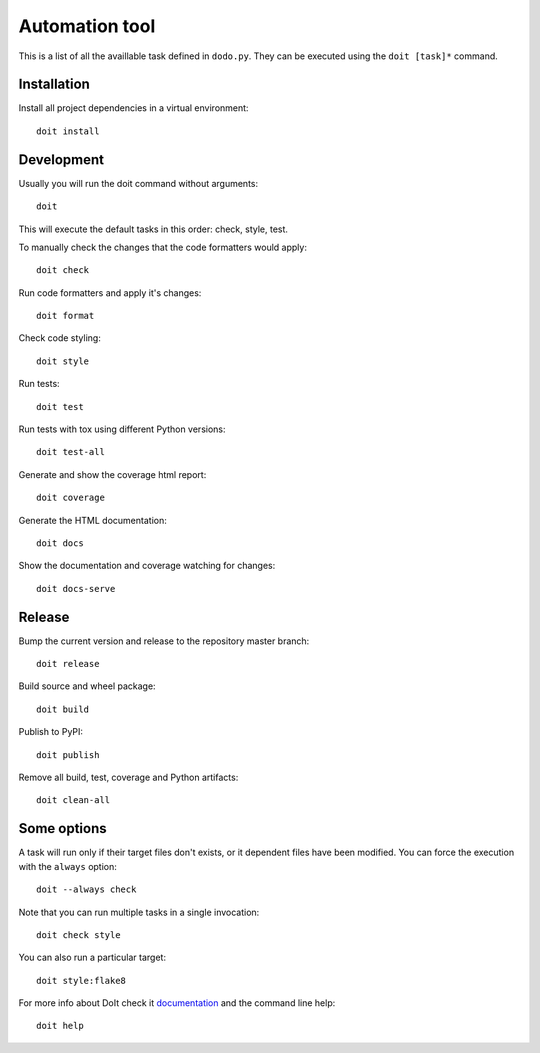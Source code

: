 Automation tool
===============

This is a list of all the availlable task defined in ``dodo.py``. They can be executed using the ``doit [task]*`` command.

Installation
------------

Install all project dependencies in a virtual environment::

    doit install

Development
-----------

Usually you will run the doit command without arguments::

    doit

This will execute the default tasks in this order: check, style, test.

To manually check the changes that the code formatters would apply::

    doit check

Run code formatters and apply it's changes::

    doit format

Check code styling::

    doit style

Run tests::

    doit test

Run tests with tox using different Python versions::

    doit test-all

Generate and show the coverage html report::

    doit coverage

Generate the HTML documentation::

    doit docs

Show the documentation and coverage watching for changes::

    doit docs-serve

Release
-------

Bump the current version and release to the repository master branch::

    doit release

Build source and wheel package::

    doit build

Publish to PyPI::

    doit publish

Remove all build, test, coverage and Python artifacts::

    doit clean-all

Some options
------------

A task will run only if their target files don't exists, or it dependent files have been modified. You can force the execution with the ``always`` option::

    doit --always check

Note that you can run multiple tasks in a single invocation::

    doit check style

You can also run a particular target::

    doit style:flake8

For more info about DoIt check it `documentation <http://pydoit.org/contents.html>`_ and the command line help::

    doit help
